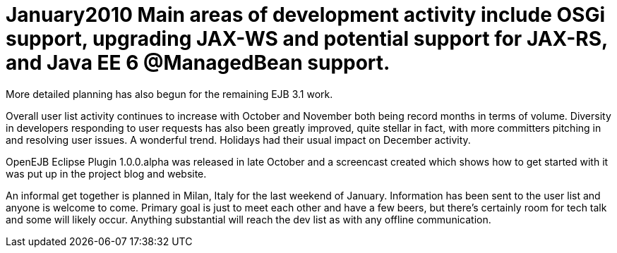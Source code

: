 = January2010 Main areas of development activity include OSGi support, upgrading JAX-WS and potential support for JAX-RS, and Java EE 6 @ManagedBean support.
More detailed planning has also begun for the remaining EJB 3.1 work.

Overall user list activity continues to increase with October and November both being record months in terms of volume.
Diversity in developers responding to user requests has also been greatly improved, quite stellar in fact, with more committers pitching in and resolving user issues.
A wonderful trend.
Holidays had their usual impact on December activity.

OpenEJB Eclipse Plugin 1.0.0.alpha was released in late October and a screencast created which shows how to get started with it was put up in the project blog and website.

An informal get together is planned in Milan, Italy for the last weekend of January.
Information has been sent to the user list and anyone is welcome to come.
Primary goal is just to meet each other and have a few beers, but there's certainly room for tech talk and some will likely occur.
Anything substantial will reach the dev list as with any offline communication.
